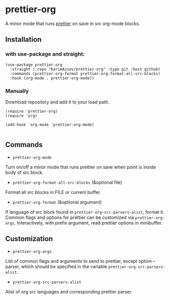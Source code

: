 * prettier-org
A minor mode that runs [[https://prettier.io/docs/en/install.html][prettier]] on save in src org-mode blocks.

** Installation

*** with use-package and straight:

#+begin_src elisp
(use-package prettier-org
  :straight (:repo "KarimAziev/prettier-org" :type git :host github)
  :commands (prettier-org-format prettier-org-format-all-src-blocks)
  :hook (org-mode . prettier-org-mode))
#+end_src
*** Manually

Download repository and add it to your load path.

#+begin_src elisp
(require 'prettier-org)
(require 'org)

(add-hook 'org-mode 'prettier-org-mode)

#+end_src

** Commands
+ =prettier-org-mode=

Turn on/off a minor mode that runs prettier on save when point is inside body of src block.

+ =prettier-org-format-all-src-blocks= (&optional file)

Format all src blocks in FILE or current buffer.

+ =prettier-org-format= (&optional argument)

If language of src block found in ~prettier-org-src-parsers-alist~, format it.
Common flags and options for prettier can be customized via ~prettier-org-args~. Interactively, with prefix argument, read prettier options in minibuffer.

** Customization

+ =prettier-org-args=
List of common flags and arguments to send to prettier, except option --parser, which should be specified in the variable ~prettier-org-src-parsers-alist~.

+ =prettier-org-src-parsers-alist=
Alist of org src languages and corresponding prettier parser.
